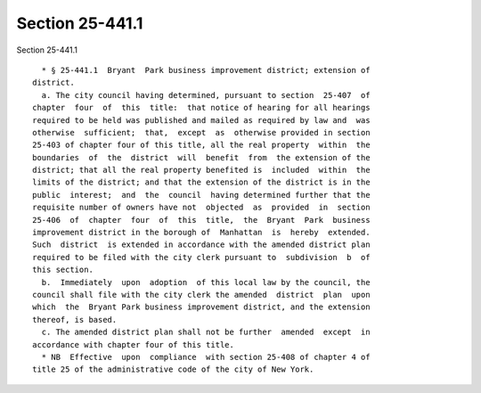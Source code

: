 Section 25-441.1
================

Section 25-441.1 ::    
        
     
        * § 25-441.1  Bryant  Park business improvement district; extension of
      district.
        a. The city council having determined, pursuant to section  25-407  of
      chapter  four  of  this  title:  that notice of hearing for all hearings
      required to be held was published and mailed as required by law and  was
      otherwise  sufficient;  that,  except  as  otherwise provided in section
      25-403 of chapter four of this title, all the real property  within  the
      boundaries  of  the  district  will  benefit  from  the extension of the
      district; that all the real property benefited is  included  within  the
      limits of the district; and that the extension of the district is in the
      public  interest;  and  the  council  having determined further that the
      requisite number of owners have not  objected  as  provided  in  section
      25-406  of  chapter  four  of  this  title,  the  Bryant  Park  business
      improvement district in the borough of  Manhattan  is  hereby  extended.
      Such  district  is extended in accordance with the amended district plan
      required to be filed with the city clerk pursuant to  subdivision  b  of
      this section.
        b.  Immediately  upon  adoption  of this local law by the council, the
      council shall file with the city clerk the amended  district  plan  upon
      which  the  Bryant Park business improvement district, and the extension
      thereof, is based.
        c. The amended district plan shall not be further  amended  except  in
      accordance with chapter four of this title.
        * NB  Effective  upon  compliance  with section 25-408 of chapter 4 of
      title 25 of the administrative code of the city of New York.
    
    
    
    
    
    
    